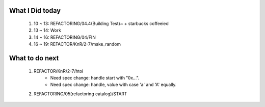 What I Did today
----------------
   #. 10 ~ 13: REFACTORING/04.4(Building Test)~ + starbucks coffeeied
   #. 13 ~ 14: Work
   #. 14 ~ 16: REFACTORING/04/FIN
   #. 16 ~ 19: REFACTOR/KnR/2-7/make_random

What to do next
---------------
   #. REFACTOR/KnR/2-7/htoi
       - Need spec change: handle start with "0x...".
       - Need spec change: handle, value with case 'a' and 'A' equally.
   #. REFACTORING/05(refactoring catalog)/START

